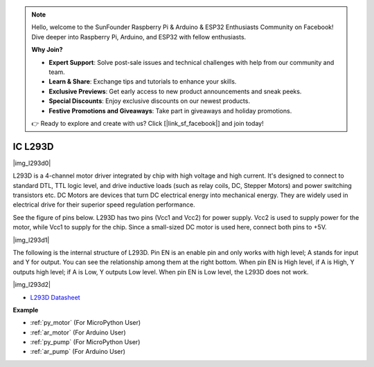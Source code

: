 .. note::

    Hello, welcome to the SunFounder Raspberry Pi & Arduino & ESP32 Enthusiasts Community on Facebook! Dive deeper into Raspberry Pi, Arduino, and ESP32 with fellow enthusiasts.

    **Why Join?**

    - **Expert Support**: Solve post-sale issues and technical challenges with help from our community and team.
    - **Learn & Share**: Exchange tips and tutorials to enhance your skills.
    - **Exclusive Previews**: Get early access to new product announcements and sneak peeks.
    - **Special Discounts**: Enjoy exclusive discounts on our newest products.
    - **Festive Promotions and Giveaways**: Take part in giveaways and holiday promotions.

    👉 Ready to explore and create with us? Click [|link_sf_facebook|] and join today!

.. _cpn_l293d:

IC L293D 
=================

|img_l293d0|

L293D is a 4-channel motor driver integrated by chip with high voltage and high current. 
It's designed to connect to standard DTL, TTL logic level, and drive inductive loads (such as relay coils, DC, Stepper Motors) and power switching transistors etc. 
DC Motors are devices that turn DC electrical energy into mechanical energy. They are widely used in electrical drive for their superior speed regulation performance.

See the figure of pins below. L293D has two pins (Vcc1 and Vcc2) for power supply. 
Vcc2 is used to supply power for the motor, while Vcc1 to supply for the chip. Since a small-sized DC motor is used here, connect both pins to +5V.

|img_l293d1| 

The following is the internal structure of L293D. 
Pin EN is an enable pin and only works with high level; A stands for input and Y for output. 
You can see the relationship among them at the right bottom. 
When pin EN is High level, if A is High, Y outputs high level; if A is Low, Y outputs Low level. When pin EN is Low level, the L293D does not work.

|img_l293d2|

* `L293D Datasheet <https://cdn-shop.adafruit.com/datasheets/l293d.pdf>`_

**Example**

* :ref:`py_motor` (For MicroPython User)
* :ref:`ar_motor` (For Arduino User)
* :ref:`py_pump` (For MicroPython User)
* :ref:`ar_pump` (For Arduino User)
.. * :ref:`per_smart_fan` (For Piper Make User)